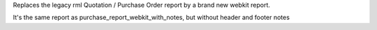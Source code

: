 Replaces the legacy rml Quotation / Purchase Order report by
a brand new webkit report.

It's the same report as purchase_report_webkit_with_notes, but without header
and footer notes 

